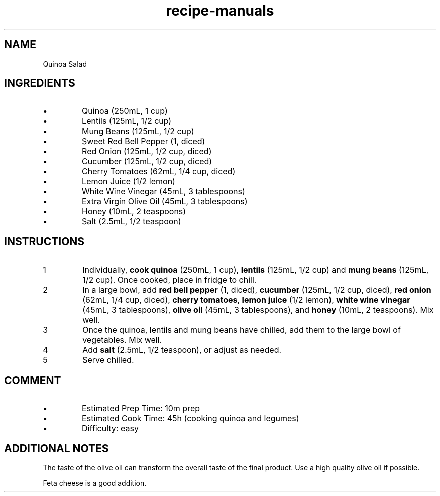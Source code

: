 .TH recipe-manuals 7 "Quinoa Salad" "" "Quinoa Salad"

.SH NAME
Quinoa Salad

.SH INGREDIENTS
.IP \[bu]
Quinoa (250mL, 1 cup)
.IP \[bu]
Lentils (125mL, 1/2 cup)
.IP \[bu]
Mung Beans (125mL, 1/2 cup)
.IP \[bu]
Sweet Red Bell Pepper (1, diced)
.IP \[bu]
Red Onion (125mL, 1/2 cup, diced)
.IP \[bu]
Cucumber (125mL, 1/2 cup, diced)
.IP \[bu]
Cherry Tomatoes (62mL, 1/4 cup, diced)
.IP \[bu]
Lemon Juice (1/2 lemon)
.IP \[bu]
White Wine Vinegar (45mL, 3 tablespoons)
.IP \[bu]
Extra Virgin Olive Oil (45mL, 3 tablespoons)
.IP \[bu]
Honey (10mL, 2 teaspoons)
.IP \[bu]
Salt (2.5mL, 1/2 teaspoon)

.SH INSTRUCTIONS
.nr step 1 1
.IP \n[step]
Individually, \fBcook quinoa\fR (250mL, 1 cup), \fBlentils\fR (125mL, 1/2 cup)
and \fBmung beans\fR (125mL, 1/2 cup). Once cooked, place in fridge to chill.
.IP \n+[step]
In a large bowl, add \fBred bell pepper\fR (1, diced), \fBcucumber\fR (125mL,
1/2 cup, diced), \fBred onion\fR (62mL, 1/4 cup, diced), \fBcherry tomatoes\fR,
\fBlemon juice\fR (1/2 lemon), \fBwhite wine vinegar\fR (45mL, 3 tablespoons),
\fBolive oil\fR (45mL, 3 tablespoons), and \fBhoney\fR (10mL, 2 teaspoons).
Mix well.
.IP \n+[step]
Once the quinoa, lentils and mung beans have chilled, add them to the large
bowl of vegetables. Mix well.
.IP \n+[step]
Add \fBsalt\fR (2.5mL, 1/2 teaspoon), or adjust as needed.
.IP \n+[step]
Serve chilled.

.SH COMMENT
.IP \[bu]
Estimated Prep Time: 10m prep
.IP \[bu]
Estimated Cook Time: 45h (cooking quinoa and legumes)
.IP \[bu]
Difficulty: easy

.SH ADDITIONAL NOTES
The taste of the olive oil can transform the overall taste of the final
product. Use a high quality olive oil if possible.

Feta cheese is a good addition.

